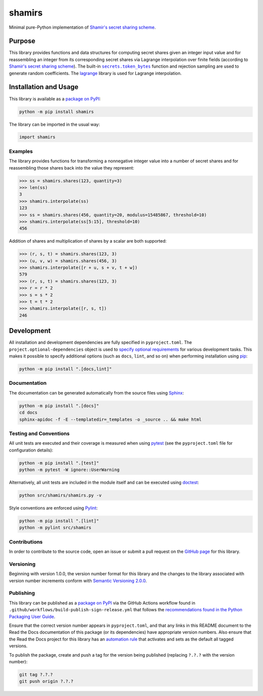 =======
shamirs
=======

Minimal pure-Python implementation of `Shamir's secret sharing scheme <https://en.wikipedia.org/wiki/Shamir%27s_secret_sharing>`__.

|pypi| |readthedocs| |actions| |coveralls|

.. |pypi| image:: https://badge.fury.io/py/shamirs.svg#
   :target: https://badge.fury.io/py/shamirs
   :alt: PyPI version and link.

.. |readthedocs| image:: https://readthedocs.org/projects/shamirs/badge/?version=latest
   :target: https://shamirs.readthedocs.io/en/latest/?badge=latest
   :alt: Read the Docs documentation status.

.. |actions| image:: https://github.com/lapets/shamirs/workflows/lint-test-cover-docs/badge.svg#
   :target: https://github.com/lapets/shamirs/actions/workflows/lint-test-cover-docs.yml
   :alt: GitHub Actions status.

.. |coveralls| image:: https://coveralls.io/repos/github/lapets/shamirs/badge.svg?branch=main
   :target: https://coveralls.io/github/lapets/shamirs?branch=main
   :alt: Coveralls test coverage summary.

Purpose
-------

.. |secrets_token_bytes| replace:: ``secrets.token_bytes``
.. _secrets_token_bytes: https://docs.python.org/3/library/secrets.html#secrets.token_bytes

This library provides functions and data structures for computing secret shares given an integer input value and for reassembling an integer from its corresponding secret shares via Lagrange interpolation over finite fields (according to `Shamir's secret sharing scheme <https://en.wikipedia.org/wiki/Shamir%27s_secret_sharing>`__). The built-in |secrets_token_bytes|_ function and rejection sampling are used to generate random coefficients. The `lagrange <https://pypi.org/project/lagrange>`__ library is used for Lagrange interpolation.

Installation and Usage
----------------------
This library is available as a `package on PyPI <https://pypi.org/project/shamirs>`__:

.. code-block:: bash

    python -m pip install shamirs

The library can be imported in the usual way:

.. code-block:: python

    import shamirs

Examples
^^^^^^^^
The library provides functions for transforming a nonnegative integer value into a number of secret shares and for reassembling those shares back into the value they represent:

.. code-block:: python

    >>> ss = shamirs.shares(123, quantity=3)
    >>> len(ss)
    3
    >>> shamirs.interpolate(ss)
    123
    >>> ss = shamirs.shares(456, quantity=20, modulus=15485867, threshold=10)
    >>> shamirs.interpolate(ss[5:15], threshold=10)
    456

Addition of shares and multiplication of shares by a scalar are both supported:

.. code-block:: python

    >>> (r, s, t) = shamirs.shares(123, 3)
    >>> (u, v, w) = shamirs.shares(456, 3)
    >>> shamirs.interpolate([r + u, s + v, t + w])
    579
    >>> (r, s, t) = shamirs.shares(123, 3)
    >>> r = r * 2
    >>> s = s * 2
    >>> t = t * 2
    >>> shamirs.interpolate([r, s, t])
    246

Development
-----------
All installation and development dependencies are fully specified in ``pyproject.toml``. The ``project.optional-dependencies`` object is used to `specify optional requirements <https://peps.python.org/pep-0621>`__ for various development tasks. This makes it possible to specify additional options (such as ``docs``, ``lint``, and so on) when performing installation using `pip <https://pypi.org/project/pip>`__:

.. code-block:: bash

    python -m pip install ".[docs,lint]"

Documentation
^^^^^^^^^^^^^
The documentation can be generated automatically from the source files using `Sphinx <https://www.sphinx-doc.org>`__:

.. code-block:: bash

    python -m pip install ".[docs]"
    cd docs
    sphinx-apidoc -f -E --templatedir=_templates -o _source .. && make html

Testing and Conventions
^^^^^^^^^^^^^^^^^^^^^^^
All unit tests are executed and their coverage is measured when using `pytest <https://docs.pytest.org>`__ (see the ``pyproject.toml`` file for configuration details):

.. code-block:: bash

    python -m pip install ".[test]"
    python -m pytest -W ignore::UserWarning

Alternatively, all unit tests are included in the module itself and can be executed using `doctest <https://docs.python.org/3/library/doctest.html>`__:

.. code-block:: bash

    python src/shamirs/shamirs.py -v

Style conventions are enforced using `Pylint <https://pylint.readthedocs.io>`__:

.. code-block:: bash

    python -m pip install ".[lint]"
    python -m pylint src/shamirs

Contributions
^^^^^^^^^^^^^
In order to contribute to the source code, open an issue or submit a pull request on the `GitHub page <https://github.com/lapets/shamirs>`__ for this library.

Versioning
^^^^^^^^^^
Beginning with version 1.0.0, the version number format for this library and the changes to the library associated with version number increments conform with `Semantic Versioning 2.0.0 <https://semver.org/#semantic-versioning-200>`__.

Publishing
^^^^^^^^^^
This library can be published as a `package on PyPI <https://pypi.org/project/shamirs>`__ via the GitHub Actions workflow found in ``.github/workflows/build-publish-sign-release.yml`` that follows the `recommendations found in the Python Packaging User Guide <https://packaging.python.org/en/latest/guides/publishing-package-distribution-releases-using-github-actions-ci-cd-workflows/>`__.

Ensure that the correct version number appears in ``pyproject.toml``, and that any links in this README document to the Read the Docs documentation of this package (or its dependencies) have appropriate version numbers. Also ensure that the Read the Docs project for this library has an `automation rule <https://docs.readthedocs.io/en/stable/automation-rules.html>`__ that activates and sets as the default all tagged versions.

To publish the package, create and push a tag for the version being published (replacing ``?.?.?`` with the version number):

.. code-block:: bash

    git tag ?.?.?
    git push origin ?.?.?
